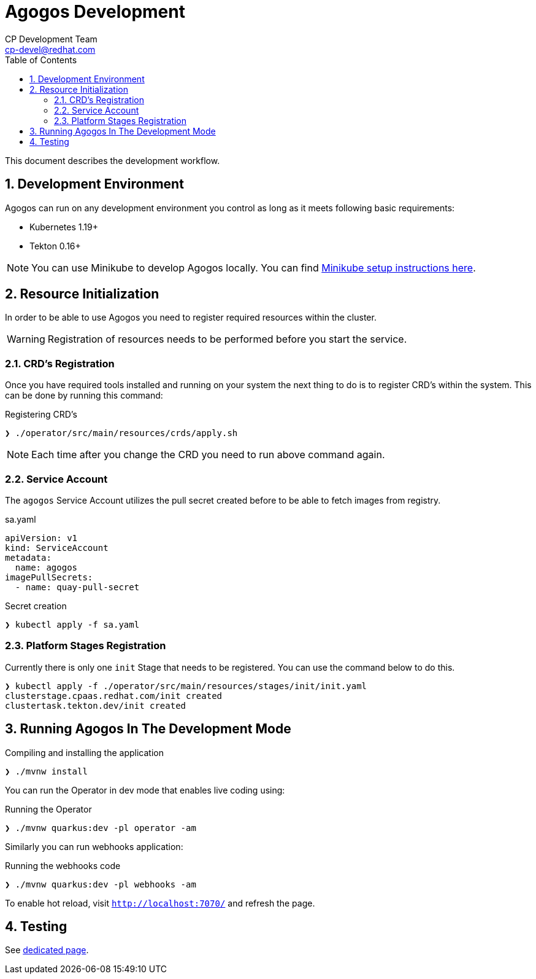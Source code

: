 = Agogos Development
CP Development Team <cp-devel@redhat.com>
:toc:
:icons: font
:numbered:
:source-highlighter: highlightjs

This document describes the development workflow.

== Development Environment

Agogos can run on any development environment you control as long as it meets
following basic requirements:

* Kubernetes 1.19+
* Tekton 0.16+

[NOTE]
====
You can use Minikube to develop Agogos locally. You can find
link:minikube{outfilesuffix}[Minikube setup instructions here].
====

== Resource Initialization

In order to be able to use Agogos you need to register required resources within the cluster.

WARNING: Registration of resources needs to be performed before you start the service.

=== CRD's Registration

Once you have required tools installed and running on your system the next thing
to do is to register CRD's within the system. This can be done by running this command:

[source,bash]
.Registering CRD's
----
❯ ./operator/src/main/resources/crds/apply.sh
----

NOTE: Each time after you change the CRD you need to run above command again.

=== Service Account

The `agogos` Service Account utilizes the pull secret created before to be able to fetch images from registry.

[source,yaml]
.sa.yaml
----
apiVersion: v1
kind: ServiceAccount
metadata:
  name: agogos
imagePullSecrets:
  - name: quay-pull-secret
----

[source,bash]
.Secret creation
----
❯ kubectl apply -f sa.yaml
----

=== Platform Stages Registration

Currently there is only one `init` Stage that needs to be registered.
You can use the command below to do this.

[source,bash]
----
❯ kubectl apply -f ./operator/src/main/resources/stages/init/init.yaml
clusterstage.cpaas.redhat.com/init created
clustertask.tekton.dev/init created
----

== Running Agogos In The Development Mode

[source,bash]
.Compiling and installing the application
----
❯ ./mvnw install
----

You can run the Operator in dev mode that enables live coding using:

[source,bash]
.Running the Operator
----
❯ ./mvnw quarkus:dev -pl operator -am
----

Similarly you can run webhooks application:

[source,bash]
.Running the webhooks code
----
❯ ./mvnw quarkus:dev -pl webhooks -am
----

To enable hot reload, visit `http://localhost:7070/` and refresh the page.

== Testing

See link:testing{outfilesuffix}[dedicated page].
